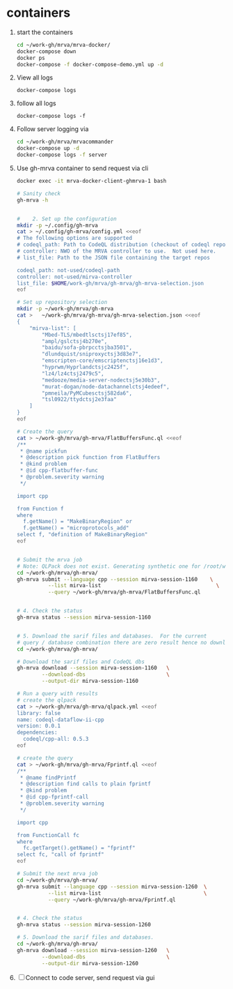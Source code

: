 * containers
  1. start the containers
     #+BEGIN_SRC sh 
       cd ~/work-gh/mrva/mrva-docker/
       docker-compose down
       docker ps
       docker-compose -f docker-compose-demo.yml up -d 
     #+END_SRC
  2. View all logs
     : docker-compose logs
  3. follow all logs
     : docker-compose logs -f
  4. Follow server logging via
     #+BEGIN_SRC sh 
       cd ~/work-gh/mrva/mrvacommander
       docker-compose up -d
       docker-compose logs -f server
     #+END_SRC
  5. Use gh-mrva container to send request via cli
     #+BEGIN_SRC sh 
       docker exec -it mrva-docker-client-ghmrva-1 bash

       # Sanity check
       gh-mrva -h


       #    2. Set up the configuration
       mkdir -p ~/.config/gh-mrva
       cat > ~/.config/gh-mrva/config.yml <<eof
       # The following options are supported
       # codeql_path: Path to CodeQL distribution (checkout of codeql repo)
       # controller: NWO of the MRVA controller to use.  Not used here.
       # list_file: Path to the JSON file containing the target repos

       codeql_path: not-used/codeql-path
       controller: not-used/mirva-controller
       list_file: $HOME/work-gh/mrva/gh-mrva/gh-mrva-selection.json
       eof

       # Set up repository selection
       mkdir -p ~/work-gh/mrva/gh-mrva
       cat >   ~/work-gh/mrva/gh-mrva/gh-mrva-selection.json <<eof
       {
           "mirva-list": [
               "Mbed-TLS/mbedtlsctsj17ef85",
               "ampl/gslctsj4b270e",
               "baidu/sofa-pbrpcctsjba3501",
               "dlundquist/sniproxyctsj3d83e7",
               "emscripten-core/emscriptenctsj16e1d3",
               "hyprwm/Hyprlandctsjc2425f",
               "lz4/lz4ctsj2479c5",
               "medooze/media-server-nodectsj5e30b3",
               "murat-dogan/node-datachannelctsj4edeef",
               "pmneila/PyMCubesctsj582da6",
               "tsl0922/ttydctsj2e3faa"
           ]
       }
       eof

       # Create the query
       cat > ~/work-gh/mrva/gh-mrva/FlatBuffersFunc.ql <<eof
       /**
        ,* @name pickfun
        ,* @description pick function from FlatBuffers
        ,* @kind problem
        ,* @id cpp-flatbuffer-func
        ,* @problem.severity warning
        ,*/

       import cpp

       from Function f
       where
         f.getName() = "MakeBinaryRegion" or
         f.getName() = "microprotocols_add"
       select f, "definition of MakeBinaryRegion"
       eof


       # Submit the mrva job
       # Note: QLPack does not exist. Generating synthetic one for /root/work-gh/mrva/gh-mrva/FlatBuffersFunc.ql
       cd ~/work-gh/mrva/gh-mrva/
       gh-mrva submit --language cpp --session mirva-session-1160    \
                 --list mirva-list                                     \
                 --query ~/work-gh/mrva/gh-mrva/FlatBuffersFunc.ql


       # 4. Check the status
       gh-mrva status --session mirva-session-1160


       # 5. Download the sarif files and databases.  For the current
       # query / database combination there are zero result hence no downloads.
       cd ~/work-gh/mrva/gh-mrva/

       # Download the sarif files and CodeQL dbs
       gh-mrva download --session mirva-session-1160   \
               --download-dbs                          \
               --output-dir mirva-session-1160

       # Run a query with results
       # create the qlpack
       cat > ~/work-gh/mrva/gh-mrva/qlpack.yml <<eof
       library: false
       name: codeql-dataflow-ii-cpp
       version: 0.0.1
       dependencies:
         codeql/cpp-all: 0.5.3
       eof

       # create the query
       cat > ~/work-gh/mrva/gh-mrva/Fprintf.ql <<eof
       /**
        ,* @name findPrintf
        ,* @description find calls to plain fprintf
        ,* @kind problem
        ,* @id cpp-fprintf-call
        ,* @problem.severity warning
        ,*/

       import cpp

       from FunctionCall fc
       where
         fc.getTarget().getName() = "fprintf"
       select fc, "call of fprintf"
       eof

       # Submit the next mrva job
       cd ~/work-gh/mrva/gh-mrva/
       gh-mrva submit --language cpp --session mirva-session-1260  \
                 --list mirva-list                                 \
                 --query ~/work-gh/mrva/gh-mrva/Fprintf.ql


       # 4. Check the status
       gh-mrva status --session mirva-session-1260

       # 5. Download the sarif files and databases.  
       cd ~/work-gh/mrva/gh-mrva/
       gh-mrva download --session mirva-session-1260   \
               --download-dbs                          \
               --output-dir mirva-session-1260
     #+END_SRC
  6. [ ] Connect to code server, send request via gui

